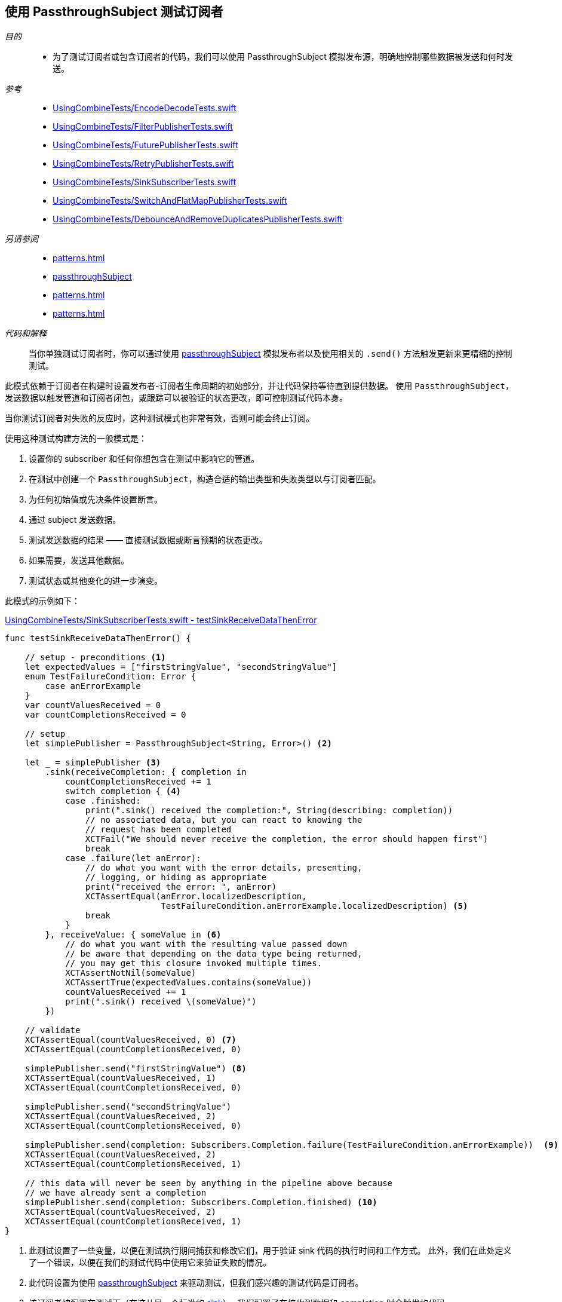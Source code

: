[#patterns-testing-subscriber]
== 使用 PassthroughSubject 测试订阅者

__目的__::

* 为了测试订阅者或包含订阅者的代码，我们可以使用 PassthroughSubject 模拟发布源，明确地控制哪些数据被发送和何时发送。

__参考__::

* https://github.com/heckj/swiftui-notes/blob/master/UsingCombineTests/EncodeDecodeTests.swift[UsingCombineTests/EncodeDecodeTests.swift]

* https://github.com/heckj/swiftui-notes/blob/master/UsingCombineTests/FilterPublisherTests.swift[UsingCombineTests/FilterPublisherTests.swift]

* https://github.com/heckj/swiftui-notes/blob/master/UsingCombineTests/FuturePublisherTests.swift[UsingCombineTests/FuturePublisherTests.swift]

* https://github.com/heckj/swiftui-notes/blob/master/UsingCombineTests/RetryPublisherTests.swift[UsingCombineTests/RetryPublisherTests.swift]

* https://github.com/heckj/swiftui-notes/blob/master/UsingCombineTests/SinkSubscriberTests.swift[UsingCombineTests/SinkSubscriberTests.swift]

* https://github.com/heckj/swiftui-notes/blob/master/UsingCombineTests/SwitchAndFlatMapPublisherTests.swift[UsingCombineTests/SwitchAndFlatMapPublisherTests.swift]

* https://github.com/heckj/swiftui-notes/blob/master/UsingCombineTests/DebounceAndRemoveDuplicatesPublisherTests.swift[UsingCombineTests/DebounceAndRemoveDuplicatesPublisherTests.swift]

__另请参阅__::

* <<patterns#patterns-testing-publisher>>
* <<reference#reference-passthroughsubject,passthroughSubject>>
* <<patterns#patterns-testing-subscriber-scheduled>>
* <<patterns#patterns-testable-publisher-subscriber>>

__代码和解释__::

当你单独测试订阅者时，你可以通过使用 <<reference#reference-passthroughsubject,passthroughSubject>> 模拟发布者以及使用相关的 `.send()` 方法触发更新来更精细的控制测试。

此模式依赖于订阅者在构建时设置发布者-订阅者生命周期的初始部分，并让代码保持等待直到提供数据。
使用 `PassthroughSubject`，发送数据以触发管道和订阅者闭包，或跟踪可以被验证的状态更改，即可控制测试代码本身。

当你测试订阅者对失败的反应时，这种测试模式也非常有效，否则可能会终止订阅。

使用这种测试构建方法的一般模式是：

. 设置你的 subscriber 和任何你想包含在测试中影响它的管道。
. 在测试中创建一个 `PassthroughSubject`，构造合适的输出类型和失败类型以与订阅者匹配。
. 为任何初始值或先决条件设置断言。
. 通过 subject 发送数据。
. 测试发送数据的结果 —— 直接测试数据或断言预期的状态更改。
. 如果需要，发送其他数据。
. 测试状态或其他变化的进一步演变。

此模式的示例如下：

.https://github.com/heckj/swiftui-notes/blob/master/UsingCombineTests/SinkSubscriberTests.swift#L44[UsingCombineTests/SinkSubscriberTests.swift - testSinkReceiveDataThenError]
[source, swift]
----
func testSinkReceiveDataThenError() {

    // setup - preconditions <1>
    let expectedValues = ["firstStringValue", "secondStringValue"]
    enum TestFailureCondition: Error {
        case anErrorExample
    }
    var countValuesReceived = 0
    var countCompletionsReceived = 0

    // setup
    let simplePublisher = PassthroughSubject<String, Error>() <2>

    let _ = simplePublisher <3>
        .sink(receiveCompletion: { completion in
            countCompletionsReceived += 1
            switch completion { <4>
            case .finished:
                print(".sink() received the completion:", String(describing: completion))
                // no associated data, but you can react to knowing the
                // request has been completed
                XCTFail("We should never receive the completion, the error should happen first")
                break
            case .failure(let anError):
                // do what you want with the error details, presenting,
                // logging, or hiding as appropriate
                print("received the error: ", anError)
                XCTAssertEqual(anError.localizedDescription,
                               TestFailureCondition.anErrorExample.localizedDescription) <5>
                break
            }
        }, receiveValue: { someValue in <6>
            // do what you want with the resulting value passed down
            // be aware that depending on the data type being returned,
            // you may get this closure invoked multiple times.
            XCTAssertNotNil(someValue)
            XCTAssertTrue(expectedValues.contains(someValue))
            countValuesReceived += 1
            print(".sink() received \(someValue)")
        })

    // validate
    XCTAssertEqual(countValuesReceived, 0) <7>
    XCTAssertEqual(countCompletionsReceived, 0)

    simplePublisher.send("firstStringValue") <8>
    XCTAssertEqual(countValuesReceived, 1)
    XCTAssertEqual(countCompletionsReceived, 0)

    simplePublisher.send("secondStringValue")
    XCTAssertEqual(countValuesReceived, 2)
    XCTAssertEqual(countCompletionsReceived, 0)

    simplePublisher.send(completion: Subscribers.Completion.failure(TestFailureCondition.anErrorExample))  <9>
    XCTAssertEqual(countValuesReceived, 2)
    XCTAssertEqual(countCompletionsReceived, 1)

    // this data will never be seen by anything in the pipeline above because
    // we have already sent a completion
    simplePublisher.send(completion: Subscribers.Completion.finished) <10>
    XCTAssertEqual(countValuesReceived, 2)
    XCTAssertEqual(countCompletionsReceived, 1)
}
----

<1> 此测试设置了一些变量，以便在测试执行期间捕获和修改它们，用于验证 sink 代码的执行时间和工作方式。
此外，我们在此处定义了一个错误，以便在我们的测试代码中使用它来验证失败的情况。
<2> 此代码设置为使用 <<reference#reference-passthroughsubject,passthroughSubject>> 来驱动测试，但我们感兴趣的测试代码是订阅者。
<3> 该订阅者被配置在测试下（在这儿是一个标准的 <<reference#reference-sink,sink>>）。
我们配置了在接收到数据和 completion 时会触发的代码。
<4> 在接收到 completion 时，我们对其调用 switch，添加了一个断言，如果 finish 被调用了，将不通过测试，因为我们期望只会生成 `.failure` completion。
<5> Swift 中的测试错误是否相等没那么容易，但如果错误是你正在控制的代码，有时你可以使用 `localizedDescription` 作为测试收到的错误类型的便捷方式。
<6> `receiveValue` 闭包在考虑如何对收到的值进行断言时更为复杂。
由于我们在此测试过程中会收到多个值，我们有一些额外的逻辑来检查值是否在我们发送的集合内。
与 completion 的处理逻辑一样，我们还是增加测试特定变量，我们将在以后断言这些变量以验证状态和操作顺序。
<7> 在我们发送任何数据以仔细检查我们的假设之前，我们先验证计数变量。
<8> 在测试中，`send()` 触发了操作，之后我们就可以立即通过验证我们更新的测试变量来验证所产生的效果了。
在你自己的代码中，你可能无法（或不想要）修改你的订阅者，但你可能能够向对象提供私有/可测试的属性或途径，以类似的方式验证它们。
<9> 我们还使用 `send()` 发送一个 completion，在这个例子中是一个失败的 completion。
<10> 最后的 `send()` 验证刚刚发生的失败事件 —— 当前发送的 finished completion 应该没有被处理，并且应该没有后续的状态更新再发生。

// force a page break - in HTML rendering is just a <HR>
<<<
'''

